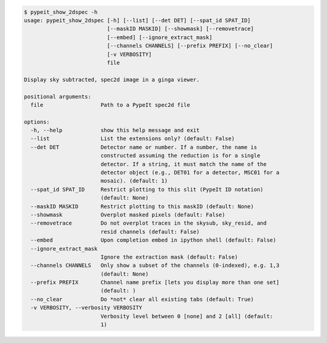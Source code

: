 .. code-block:: console

    $ pypeit_show_2dspec -h
    usage: pypeit_show_2dspec [-h] [--list] [--det DET] [--spat_id SPAT_ID]
                              [--maskID MASKID] [--showmask] [--removetrace]
                              [--embed] [--ignore_extract_mask]
                              [--channels CHANNELS] [--prefix PREFIX] [--no_clear]
                              [-v VERBOSITY]
                              file
    
    Display sky subtracted, spec2d image in a ginga viewer.
    
    positional arguments:
      file                  Path to a PypeIt spec2d file
    
    options:
      -h, --help            show this help message and exit
      --list                List the extensions only? (default: False)
      --det DET             Detector name or number. If a number, the name is
                            constructed assuming the reduction is for a single
                            detector. If a string, it must match the name of the
                            detector object (e.g., DET01 for a detector, MSC01 for a
                            mosaic). (default: 1)
      --spat_id SPAT_ID     Restrict plotting to this slit (PypeIt ID notation)
                            (default: None)
      --maskID MASKID       Restrict plotting to this maskID (default: None)
      --showmask            Overplot masked pixels (default: False)
      --removetrace         Do not overplot traces in the skysub, sky_resid, and
                            resid channels (default: False)
      --embed               Upon completion embed in ipython shell (default: False)
      --ignore_extract_mask
                            Ignore the extraction mask (default: False)
      --channels CHANNELS   Only show a subset of the channels (0-indexed), e.g. 1,3
                            (default: None)
      --prefix PREFIX       Channel name prefix [lets you display more than one set]
                            (default: )
      --no_clear            Do *not* clear all existing tabs (default: True)
      -v VERBOSITY, --verbosity VERBOSITY
                            Verbosity level between 0 [none] and 2 [all] (default:
                            1)
    